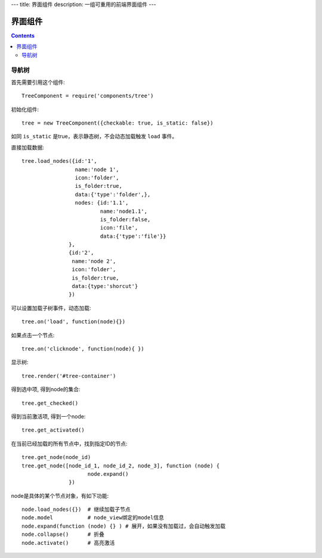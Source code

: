---
title: 界面组件
description: 一组可重用的前端界面组件
---

======================
界面组件
======================

.. contents::

导航树
===============

首先需要引用这个组件::

   TreeComponent = require('components/tree')

初始化组件::

   tree = new TreeComponent({checkable: true, is_static: false})

如同 ``is_static`` 是true，表示静态树，不会动态加载触发 ``load`` 事件。

直接加载数据::
  
   tree.load_nodes({id:'1', 
                    name:'node 1', 
                    icon:'folder', 
                    is_folder:true,
                    data:{'type':'folder',},
                    nodes: {id:'1.1', 
                            name:'node1.1', 
                            is_folder:false,
                            icon:'file',
                            data:{'type':'file'}}
                  },
                  {id:'2',
                   name:'node 2', 
                   icon:'folder', 
                   is_folder:true,
                   data:{type:'shorcut'}
                  })

可以设置加载子树事件，动态加载::

   tree.on('load', function(node){})

如果点击一个节点::

   tree.on('clicknode', function(node){ })

显示树::

   tree.render('#tree-container')

得到选中项, 得到node的集合::

   tree.get_checked()

得到当前激活项, 得到一个node::

   tree.get_activated()

在当前已经加载的所有节点中，找到指定ID的节点::

   tree.get_node(node_id)
   tree.get_node([node_id_1, node_id_2, node_3], function (node) {
                        node.expand()
                  })

node是具体的某个节点对象，有如下功能::

  node.load_nodes({})  # 继续加载子节点
  node.model           # node_view绑定的model信息
  node.expand(function (node) {} ) # 展开，如果没有加载过，会自动触发加载
  node.collapse()      # 折叠
  node.activate()      # 高亮激活

